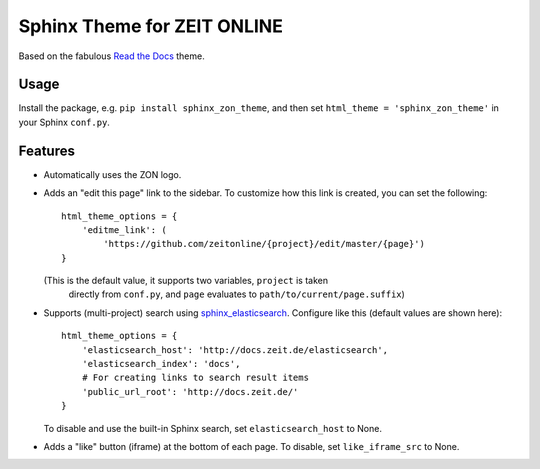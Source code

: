 ============================
Sphinx Theme for ZEIT ONLINE
============================

Based on the fabulous `Read the Docs`_ theme.

.. _`Read the Docs`: https://github.com/rtfd/sphinx_rtd_theme


Usage
=====

Install the package, e.g. ``pip install sphinx_zon_theme``, and then set
``html_theme = 'sphinx_zon_theme'`` in your Sphinx ``conf.py``.


Features
========

* Automatically uses the ZON logo.
* Adds an "edit this page" link to the sidebar. To customize how this link is
  created, you can set the following::

    html_theme_options = {
        'editme_link': (
            'https://github.com/zeitonline/{project}/edit/master/{page}')
    }

  (This is the default value, it supports two variables, ``project`` is taken
   directly from ``conf.py``, and ``page`` evaluates to
   ``path/to/current/page.suffix``)
* Supports (multi-project) search using `sphinx_elasticsearch`_.
  Configure like this (default values are shown here)::

    html_theme_options = {
        'elasticsearch_host': 'http://docs.zeit.de/elasticsearch',
        'elasticsearch_index': 'docs',
        # For creating links to search result items
        'public_url_root': 'http://docs.zeit.de/'
    }

  To disable and use the built-in Sphinx search, set ``elasticsearch_host`` to None.
* Adds a "like" button (iframe) at the bottom of each page. To disable, set ``like_iframe_src`` to None.

.. _`sphinx_elasticsearch`: https://pypi.org/project/sphinx_elasticsearch
